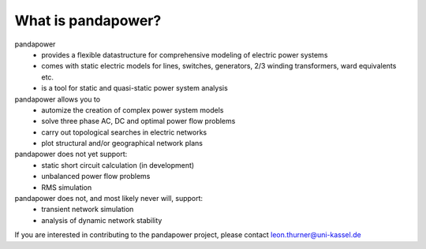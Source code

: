 ﻿================================
What is pandapower?
================================
    
pandapower
    - provides a flexible datastructure for comprehensive modeling of electric power systems
    - comes with static electric models for lines, switches, generators, 2/3 winding transformers, ward equivalents etc. 
    - is a tool for static and quasi-static power system analysis
    
pandapower allows you to
    - automize the creation of complex power system models
    - solve three phase AC, DC and optimal power flow problems
    - carry out topological searches in electric networks
    - plot structural and/or geographical network plans

pandapower does not yet support:
    - static short circuit calculation (in development)
    - unbalanced power flow problems
    - RMS simulation
    
pandapower does not, and most likely never will, support:
    - transient network simulation
    - analysis of dynamic network stability
    
If you are interested in contributing to the pandapower project, please contact leon.thurner@uni-kassel.de
